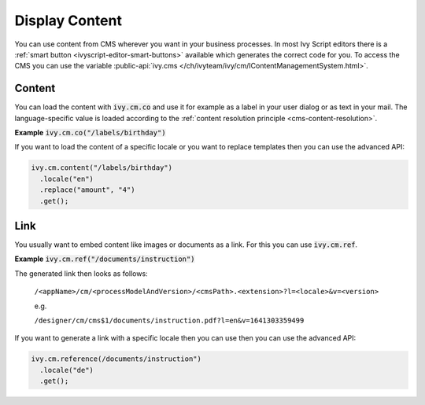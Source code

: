 .. _cms-display-content:

Display Content
---------------

You can use content from CMS wherever you want in your business processes. In
most Ivy Script editors there is a :ref:`smart button
<ivyscript-editor-smart-buttons>` available which generates the correct code for
you. To access the CMS you can use the variable :public-api:`ivy.cms
</ch/ivyteam/ivy/cm/IContentManagementSystem.html>`.


Content
^^^^^^^

You can load the content with :code:`ivy.cm.co` and use it for example as a
label in your user dialog or as text in your mail. The language-specific value
is loaded according to the :ref:`content resolution principle
<cms-content-resolution>`.

**Example** :code:`ivy.cm.co("/labels/birthday")`

If you want to load the content of a specific locale or you want to replace
templates then you can use the advanced API:

.. code:: java

  ivy.cm.content("/labels/birthday")
    .locale("en")
    .replace("amount", "4")
    .get();

Link
^^^^

You usually want to embed content like images or documents as a link. For this
you can use :code:`ivy.cm.ref`.

**Example** :code:`ivy.cm.ref("/documents/instruction")`

The generated link then looks as follows:
  
  ``/<appName>/cm/<processModelAndVersion>/<cmsPath>.<extension>?l=<locale>&v=<version>``

  e.g.

  ``/designer/cm/cms$1/documents/instruction.pdf?l=en&v=1641303359499``

If you want to generate a link with a specific locale then you can
use then you can use the advanced API:

.. code:: java

  ivy.cm.reference(/documents/instruction")
    .locale("de")
    .get();
